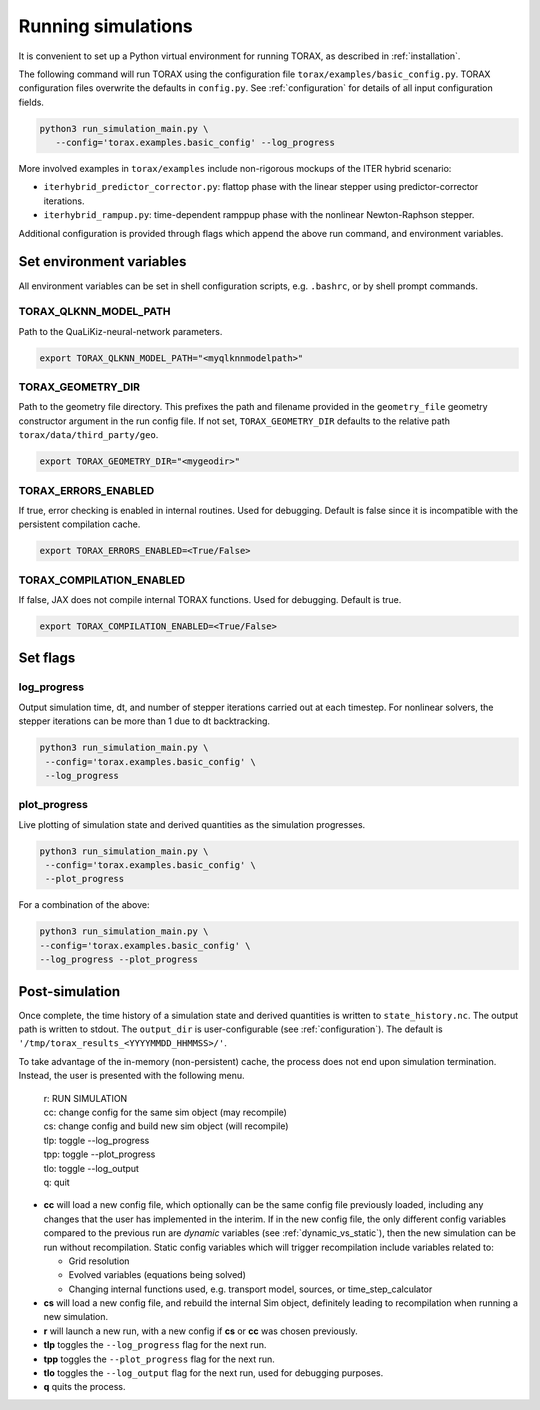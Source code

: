 .. _quickstart:

Running simulations
###################

It is convenient to set up a Python virtual environment for running TORAX, as described in :ref:`installation`.

The following command will run TORAX using the configuration file ``torax/examples/basic_config.py``.
TORAX configuration files overwrite the defaults in ``config.py``. See :ref:`configuration` for details
of all input configuration fields.

.. code-block:: console

  python3 run_simulation_main.py \
     --config='torax.examples.basic_config' --log_progress

More involved examples in ``torax/examples`` include non-rigorous mockups of the ITER hybrid scenario:

* ``iterhybrid_predictor_corrector.py``: flattop phase with the linear stepper using predictor-corrector iterations.

* ``iterhybrid_rampup.py``: time-dependent ramppup phase with the nonlinear Newton-Raphson stepper.

Additional configuration is provided through flags which append the above run command, and environment variables.

Set environment variables
-------------------------
All environment variables can be set in shell configuration scripts, e.g. ``.bashrc``, or by shell prompt commands.

TORAX_QLKNN_MODEL_PATH
^^^^^^^^^^^^^^^^^^^^^^^
Path to the QuaLiKiz-neural-network parameters.

.. code-block:: console

  export TORAX_QLKNN_MODEL_PATH="<myqlknnmodelpath>"

TORAX_GEOMETRY_DIR
^^^^^^^^^^^^^^^^^^
Path to the geometry file directory. This prefixes the path and filename provided in the ``geometry_file``
geometry constructor argument in the run config file. If not set, ``TORAX_GEOMETRY_DIR`` defaults to the
relative path ``torax/data/third_party/geo``.

.. code-block:: console

  export TORAX_GEOMETRY_DIR="<mygeodir>"

TORAX_ERRORS_ENABLED
^^^^^^^^^^^^^^^^^^^^
If true, error checking is enabled in internal routines. Used for debugging.
Default is false since it is incompatible with the persistent compilation cache.

.. code-block:: console

  export TORAX_ERRORS_ENABLED=<True/False>

TORAX_COMPILATION_ENABLED
^^^^^^^^^^^^^^^^^^^^^^^^^
If false, JAX does not compile internal TORAX functions. Used for debugging. Default is true.

.. code-block:: console

  export TORAX_COMPILATION_ENABLED=<True/False>

Set flags
---------
log_progress
^^^^^^^^^^^^
Output simulation time, dt, and number of stepper iterations carried out at each timestep.
For nonlinear solvers, the stepper iterations can be more than 1 due to dt backtracking.

.. code-block:: console

  python3 run_simulation_main.py \
   --config='torax.examples.basic_config' \
   --log_progress

plot_progress
^^^^^^^^^^^^^
Live plotting of simulation state and derived quantities as the simulation progresses.

.. code-block:: console

  python3 run_simulation_main.py \
   --config='torax.examples.basic_config' \
   --plot_progress

For a combination of the above:

.. code-block:: console

  python3 run_simulation_main.py \
  --config='torax.examples.basic_config' \
  --log_progress --plot_progress

Post-simulation
---------------

Once complete, the time history of a simulation state and derived quantities is
written to ``state_history.nc``. The output path is written to stdout. The ``output_dir``
is user-configurable (see :ref:`configuration`). The default is ``'/tmp/torax_results_<YYYYMMDD_HHMMSS>/'``.

To take advantage of the in-memory (non-persistent) cache, the process does not end upon
simulation termination. Instead, the user is presented with the following menu.

  | r: RUN SIMULATION
  | cc: change config for the same sim object (may recompile)
  | cs: change config and build new sim object (will recompile)
  | tlp: toggle --log_progress
  | tpp: toggle --plot_progress
  | tlo: toggle --log_output
  | q: quit

* **cc** will load a new config file, which optionally can be the same config file previously loaded, including any changes that the user has implemented in the interim. If in the new config file, the only different config variables compared to the previous run are `dynamic` variables (see :ref:`dynamic_vs_static`), then the new simulation can be run without recompilation. Static config variables which will trigger recompilation include variables related to:

  * Grid resolution
  * Evolved variables (equations being solved)
  * Changing internal functions used, e.g. transport model, sources, or time_step_calculator

* **cs** will load a new config file, and rebuild the internal Sim object, definitely leading to recompilation when running a new simulation.
* **r** will launch a new run, with a new config if **cs** or **cc** was chosen previously.
* **tlp** toggles the ``--log_progress`` flag for the next run.
* **tpp** toggles the ``--plot_progress`` flag for the next run.
* **tlo** toggles the ``--log_output`` flag for the next run, used for debugging purposes.
* **q** quits the process.
